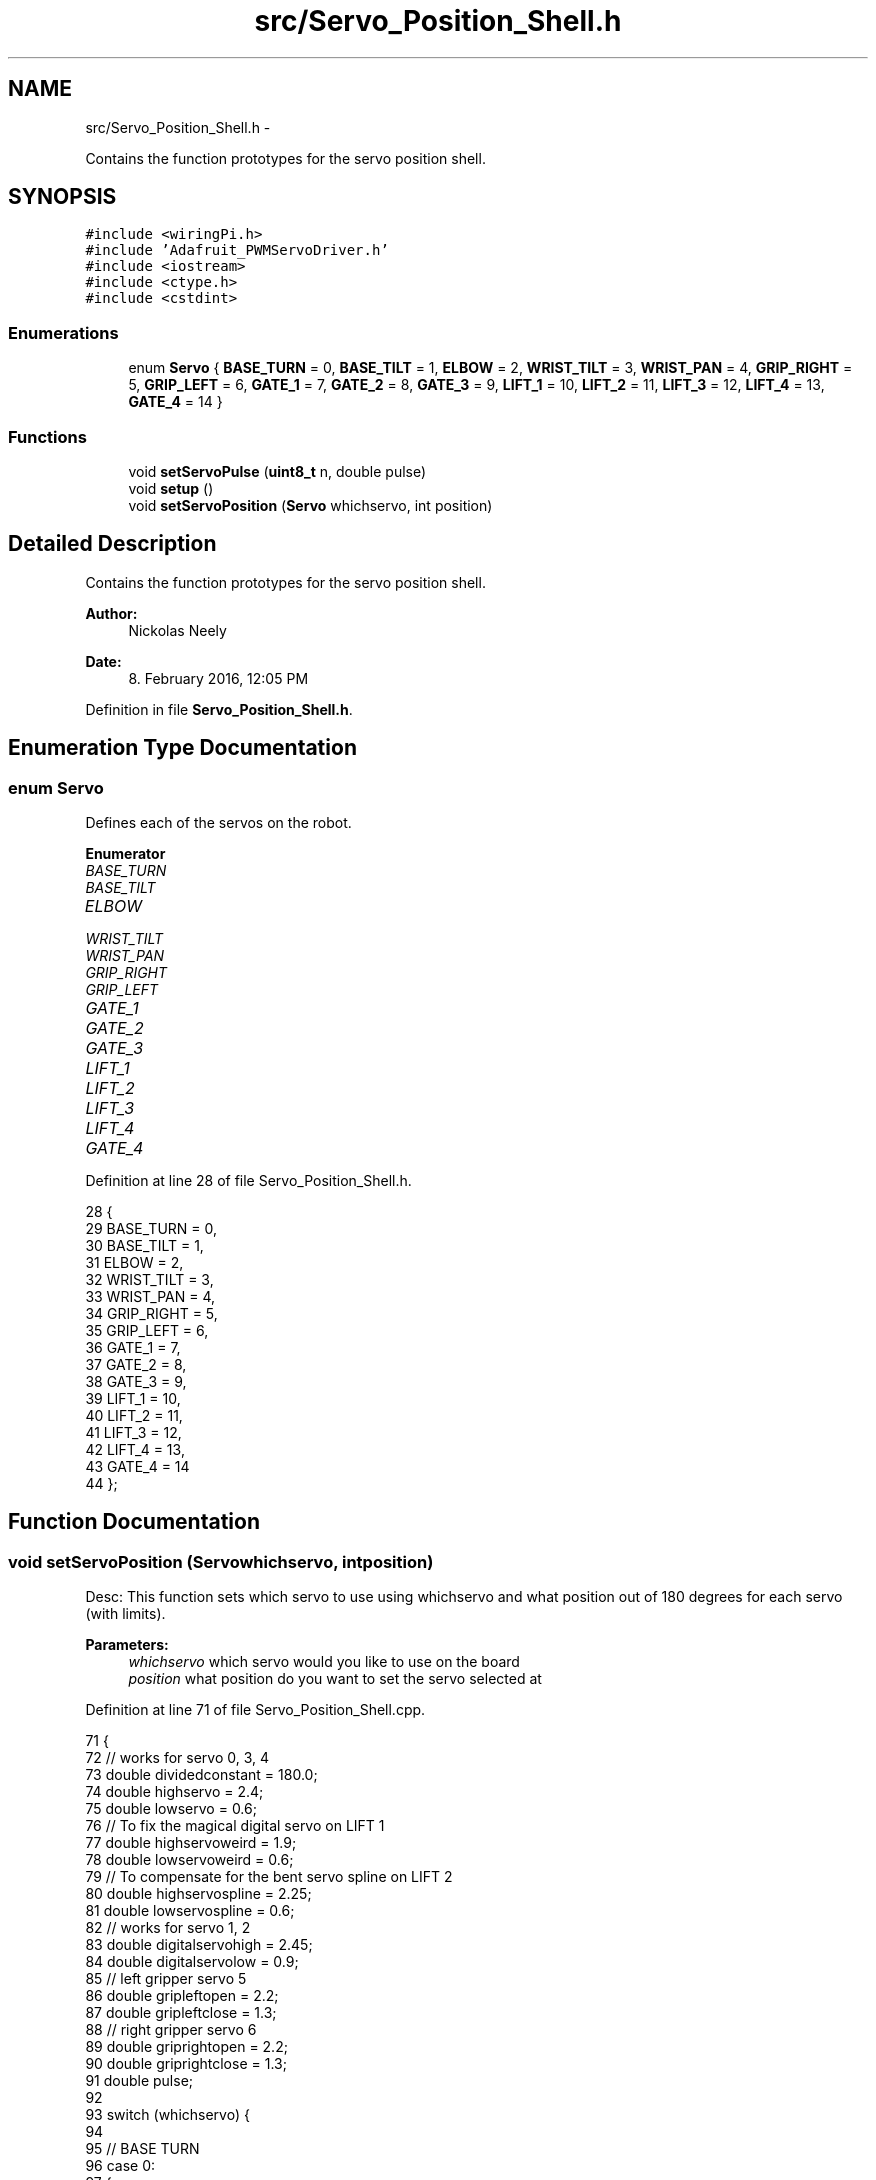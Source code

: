.TH "src/Servo_Position_Shell.h" 3 "Fri Apr 22 2016" "The Automatic Vasospasm Detection Application" \" -*- nroff -*-
.ad l
.nh
.SH NAME
src/Servo_Position_Shell.h \- 
.PP
Contains the function prototypes for the servo position shell\&.  

.SH SYNOPSIS
.br
.PP
\fC#include <wiringPi\&.h>\fP
.br
\fC#include 'Adafruit_PWMServoDriver\&.h'\fP
.br
\fC#include <iostream>\fP
.br
\fC#include <ctype\&.h>\fP
.br
\fC#include <cstdint>\fP
.br

.SS "Enumerations"

.in +1c
.ti -1c
.RI "enum \fBServo\fP { \fBBASE_TURN\fP = 0, \fBBASE_TILT\fP = 1, \fBELBOW\fP = 2, \fBWRIST_TILT\fP = 3, \fBWRIST_PAN\fP = 4, \fBGRIP_RIGHT\fP = 5, \fBGRIP_LEFT\fP = 6, \fBGATE_1\fP = 7, \fBGATE_2\fP = 8, \fBGATE_3\fP = 9, \fBLIFT_1\fP = 10, \fBLIFT_2\fP = 11, \fBLIFT_3\fP = 12, \fBLIFT_4\fP = 13, \fBGATE_4\fP = 14 }"
.br
.in -1c
.SS "Functions"

.in +1c
.ti -1c
.RI "void \fBsetServoPulse\fP (\fBuint8_t\fP n, double pulse)"
.br
.ti -1c
.RI "void \fBsetup\fP ()"
.br
.ti -1c
.RI "void \fBsetServoPosition\fP (\fBServo\fP whichservo, int position)"
.br
.in -1c
.SH "Detailed Description"
.PP 
Contains the function prototypes for the servo position shell\&. 


.PP
\fBAuthor:\fP
.RS 4
Nickolas Neely 
.RE
.PP
\fBDate:\fP
.RS 4
8\&. February 2016, 12:05 PM 
.RE
.PP

.PP
Definition in file \fBServo_Position_Shell\&.h\fP\&.
.SH "Enumeration Type Documentation"
.PP 
.SS "enum \fBServo\fP"
Defines each of the servos on the robot\&. 
.PP
\fBEnumerator\fP
.in +1c
.TP
\fB\fIBASE_TURN \fP\fP
.TP
\fB\fIBASE_TILT \fP\fP
.TP
\fB\fIELBOW \fP\fP
.TP
\fB\fIWRIST_TILT \fP\fP
.TP
\fB\fIWRIST_PAN \fP\fP
.TP
\fB\fIGRIP_RIGHT \fP\fP
.TP
\fB\fIGRIP_LEFT \fP\fP
.TP
\fB\fIGATE_1 \fP\fP
.TP
\fB\fIGATE_2 \fP\fP
.TP
\fB\fIGATE_3 \fP\fP
.TP
\fB\fILIFT_1 \fP\fP
.TP
\fB\fILIFT_2 \fP\fP
.TP
\fB\fILIFT_3 \fP\fP
.TP
\fB\fILIFT_4 \fP\fP
.TP
\fB\fIGATE_4 \fP\fP
.PP
Definition at line 28 of file Servo_Position_Shell\&.h\&.
.PP
.nf
28           {
29     BASE_TURN = 0,
30     BASE_TILT = 1,
31     ELBOW = 2,
32     WRIST_TILT = 3,
33     WRIST_PAN = 4,
34     GRIP_RIGHT = 5,
35     GRIP_LEFT = 6,
36     GATE_1 = 7,
37     GATE_2 = 8,
38     GATE_3 = 9,
39     LIFT_1 = 10,
40     LIFT_2 = 11,
41     LIFT_3 = 12,
42     LIFT_4 = 13,
43     GATE_4 = 14
44 };
.fi
.SH "Function Documentation"
.PP 
.SS "void setServoPosition (\fBServo\fPwhichservo, intposition)"
Desc: This function sets which servo to use using whichservo and what position out of 180 degrees for each servo (with limits)\&. 
.PP
\fBParameters:\fP
.RS 4
\fIwhichservo\fP which servo would you like to use on the board 
.br
\fIposition\fP what position do you want to set the servo selected at 
.RE
.PP

.PP
Definition at line 71 of file Servo_Position_Shell\&.cpp\&.
.PP
.nf
71                                                       {
72     // works for servo 0, 3, 4
73     double dividedconstant = 180\&.0;
74     double highservo = 2\&.4;
75     double lowservo = 0\&.6;
76     // To fix the magical digital servo on LIFT 1
77     double highservoweird = 1\&.9;
78     double lowservoweird = 0\&.6;
79     // To compensate for the bent servo spline on LIFT 2
80     double highservospline = 2\&.25;
81     double lowservospline = 0\&.6;
82     // works for servo 1, 2
83     double digitalservohigh = 2\&.45;
84     double digitalservolow = 0\&.9;
85     // left gripper servo 5
86     double gripleftopen = 2\&.2;
87     double gripleftclose = 1\&.3;
88     // right gripper servo 6
89     double griprightopen = 2\&.2;
90     double griprightclose = 1\&.3;
91     double pulse;
92 
93     switch (whichservo) {
94 
95             // BASE TURN
96         case 0:
97         {
98             if (position == -1) {
99                 pulse = 0\&.0;
100             }else if (position < 0){
101                 position = 20;
102                 pulse = ((((highservo - lowservo) / dividedconstant)*((double) position)) + lowservo);
103             }else if (position > 179){
104                 position = 179;
105                 pulse = ((((highservo - lowservo) / dividedconstant)*((double) position)) + lowservo);
106             }else{
107                 pulse = ((((highservo - lowservo) / dividedconstant)*((double) position)) + lowservo);
108             }
109             
110         }
111 
112             break;
113 
114             // BASE TILT
115         case 1:
116         {
117             
118             
119             if (position == -1) {
120                 pulse = 0\&.0;
121             } else if (position < 90){
122                 position = 90;
123                 pulse = ((((highservo - lowservo) / dividedconstant)*((double) position)) + lowservo);
124             } else if (position > 172){
125                 position = 172;
126                 pulse = ((((highservo - lowservo) / dividedconstant)*((double) position)) + lowservo);
127             } else {
128                 pulse = ((((highservo - lowservo) / dividedconstant)*((double) position)) + lowservo);
129             }
130         }
131             break;
132 
133             // ELBOW
134         case 2:
135         {
136             if (position == -1) {
137                 pulse = 0\&.0;
138             } else if (position < 43){
139                 position = 43;
140                 pulse = ((((digitalservohigh - digitalservolow) / dividedconstant)*((double) position)) + digitalservolow);
141             } else if (position > 179){
142                 position = 179;
143                 pulse = ((((digitalservohigh - digitalservolow) / dividedconstant)*((double) position)) + digitalservolow);
144             } else {
145                 pulse = ((((digitalservohigh - digitalservolow) / dividedconstant)*((double) position)) + digitalservolow);
146             }
147         }
148             break;
149 
150             // WRIST TURN
151         case 3:
152         {
153             if (position == -1) {
154                 pulse = 0\&.0;
155             } else {
156                 pulse = ((((highservo - lowservo) / dividedconstant)*((double) position)) + lowservo);
157             }
158         }
159             break;
160 
161             // WRIST PAN
162         case 4:
163         {
164             if (position == -1) {
165                 pulse = 0\&.0;
166             } else if (position < 0){
167                 position = 0;
168                 pulse = ((((highservo - lowservo) / dividedconstant)*((double) position)) + lowservo);
169             } else if (position > 180){
170                 position = 180;
171                 pulse = ((((highservo - lowservo) / dividedconstant)*((double) position)) + lowservo);
172             } else {
173                 pulse = ((((highservo - lowservo) / dividedconstant)*((double) position)) + lowservo);
174             }
175         }
176             break;
177 
178             // GRIP LEFT
179         case 5:
180         {
181             if (position == -1) {
182                 pulse = 0\&.0;
183             } else if(position < 0){
184                 position = 0;
185                 pulse = ((((griprightopen - griprightclose) / dividedconstant)*((double) position)) + griprightclose);
186             }else if(position > 90){
187                 position = 90;
188                 pulse = ((((griprightopen - griprightclose) / dividedconstant)*((double) position)) + griprightclose);
189             } else {
190                 pulse = ((((gripleftopen - gripleftclose) / dividedconstant)*((double) position)) + gripleftclose);
191             }
192         }
193             break;
194 
195             // GRIP RIGHT
196         case 6:
197         {
198             if (position == -1) {
199                 pulse = 0\&.0;
200             } else if(position < 90){
201                 position = 90;
202                 pulse = ((((griprightopen - griprightclose) / dividedconstant)*((double) position)) + griprightclose);
203             } else if(position > 180){
204                 position = 180;
205                 pulse = ((((griprightopen - griprightclose) / dividedconstant)*((double) position)) + griprightclose);
206             }else{
207                 pulse = ((((griprightopen - griprightclose) / dividedconstant)*((double) position)) + griprightclose);
208             }
209         }
210             break;
211 
212             // Michael Yellow Gate
213         case 7:
214         {
215             if (position == -1) {
216                 pulse = 0\&.0;
217             } else if(position < 0){
218                 position = 0;
219                 pulse = ((((highservo - lowservo) / dividedconstant)*((double) position)) + lowservo);
220             } else if(position > 90){
221                 position = 90;
222                 pulse = ((((highservo - lowservo) / dividedconstant)*((double) position)) + lowservo);
223             } else {
224                 pulse = ((((highservo - lowservo) / dividedconstant)*((double) position)) + lowservo);
225             }
226         }
227             break;
228 
229             // Michael Green Gate
230         case 8:
231         {
232             if (position == -1) {
233                 pulse = 0\&.0;
234             } else if(position < 0){
235                 position = 0;
236                 pulse = ((((highservo - lowservo) / dividedconstant)*((double) position)) + lowservo);
237             } else if(position > 90){
238                 position = 90;
239                 pulse = ((((highservo - lowservo) / dividedconstant)*((double) position)) + lowservo);
240             } else {
241                 pulse = ((((highservo - lowservo) / dividedconstant)*((double) position)) + lowservo);
242             }
243         }
244             break;
245 
246             // Michael Blue Gate
247         case 9:
248         {
249             if (position == -1) {
250                 pulse = 0\&.0;
251             } else if(position < 0){
252                 position = 0;
253                 pulse = ((((highservo - lowservo) / dividedconstant)*((double) position)) + lowservo);
254             } else if(position > 90){
255                 position = 90;
256                 pulse = ((((highservo - lowservo) / dividedconstant)*((double) position)) + lowservo);
257             } else {
258                 pulse = ((((highservo - lowservo) / dividedconstant)*((double) position)) + lowservo);
259             }
260         }
261             break;
262 
263             // Michael Lift 1
264         case 10:
265         {
266             if (position == -1) {
267                 pulse = 0\&.0;
268             } else if(position < 0){
269                 position = 0;
270                 pulse = ((((highservoweird - lowservoweird) / dividedconstant)*((double) position)) + lowservoweird);
271             } else if(position > 105){
272                 position = 105;
273                 pulse = ((((highservoweird - lowservoweird) / dividedconstant)*((double) position)) + lowservoweird);
274             } else {
275                 pulse = ((((highservoweird - lowservoweird) / dividedconstant)*((double) position)) + lowservoweird);
276             }
277         }
278             break;
279 
280             //Michael Lift 2
281         case 11:
282         {
283             if (position == -1) {
284                 pulse = 0\&.0;
285             } else if(position < 0){
286                 position = 0;
287                 pulse = ((((highservospline - lowservospline) / dividedconstant)*((double) position)) + lowservospline);
288             } else if(position > 105){
289                 position = 105;
290                 pulse = ((((highservospline - lowservospline) / dividedconstant)*((double) position)) + lowservospline);
291             } else {
292                 pulse = ((((highservospline - lowservospline) / dividedconstant)*((double) position)) + lowservospline);
293             }
294         }
295             break;
296 
297             //Michael lift 3
298         case 12:
299         {
300             if (position == -1) {
301                 pulse = 0\&.0;
302             } else if(position < 0){
303                 position = 0;
304                 pulse = ((((highservo - lowservo) / dividedconstant)*((double) position)) + lowservo);
305             } else if(position > 105){
306                 position = 105;
307                 pulse = ((((highservo - lowservo) / dividedconstant)*((double) position)) + lowservo);
308             } else {
309                 pulse = ((((highservo - lowservo) / dividedconstant)*((double) position)) + lowservo);
310             }
311         }
312             break;
313 
314             // Michael lift 4
315         case 13:
316         {
317             if (position == -1) {
318                 pulse = 0\&.0;
319             } else if(position < 0){
320                 position = 0;
321                 pulse = ((((highservo - lowservo) / dividedconstant)*((double) position)) + lowservo);
322             } else if(position > 105){
323                 position = 105;
324                 pulse = ((((highservo - lowservo) / dividedconstant)*((double) position)) + lowservo);
325             } else {
326                 pulse = ((((highservo - lowservo) / dividedconstant)*((double) position)) + lowservo);
327             }
328         }
329             break;
330 
331             // Michael RED GATE
332         case 14:
333         {
334             if (position == -1) {
335                 pulse = 0\&.0;
336             } else if(position < 0){
337                 position = 0;
338                 pulse = ((((highservo - lowservo) / dividedconstant)*((double) position)) + lowservo);
339             } else if(position > 105){
340                 position = 105;
341                 pulse = ((((highservo - lowservo) / dividedconstant)*((double) position)) + lowservo);
342             } else {
343                 pulse = ((((highservo - lowservo) / dividedconstant)*((double) position)) + lowservo);
344             }
345         }
346             break;
347     }
348     setServoPulse(whichservo, pulse);
349 
350 }
.fi
.SS "void setServoPulse (\fBuint8_t\fPn, doublepulse)"
Desc: This function sets which servo to use and what pulse to set that servos pwm to\&. 
.PP
\fBParameters:\fP
.RS 4
\fIn\fP which servo on the breakout board am I calling\&. Starting with 0\&. 
.br
\fIpulse\fP what is the pulse length (in micro seconds) the pwm of the servo is set to\&. 
.RE
.PP

.PP
Definition at line 50 of file Servo_Position_Shell\&.cpp\&.
.PP
.nf
50                                                     {
51     double pulselength;
52 
53     pulselength = 1000000; // 1,000,000 us per second
54     pulselength /= 60; // 60 Hz
55     //cout << pulselength << " us per period" << endl;
56     pulselength /= 4096; // 12 bits of resolution
57     //cout << pulselength << "us per bit" << endl;
58     pulse *= 1000;
59     pulse /= pulselength;
60     //cout << (uint16_t) pulse << endl;
61     pwm\&.setPWM(servo_num, 0, (uint16_t) pulse);
62     //cout << endl;
63 }
.fi
.SS "void setup ()"
Desc: This function sets up the breakout board communication with I2C using Adafruits_PWMServoDriver\&.cpp and to set the frequency of the servos to 60Hz\&. 
.PP
Definition at line 41 of file Servo_Position_Shell\&.cpp\&.
.PP
.nf
41              {
42     //cout << "Testing Servos" << endl;
43     pwm\&.begin();
44     pwm\&.setPWMFreq(60\&.0); // Analog servos run at ~60 Hz updates
45 }
.fi
.SH "Author"
.PP 
Generated automatically by Doxygen for The Automatic Vasospasm Detection Application from the source code\&.
